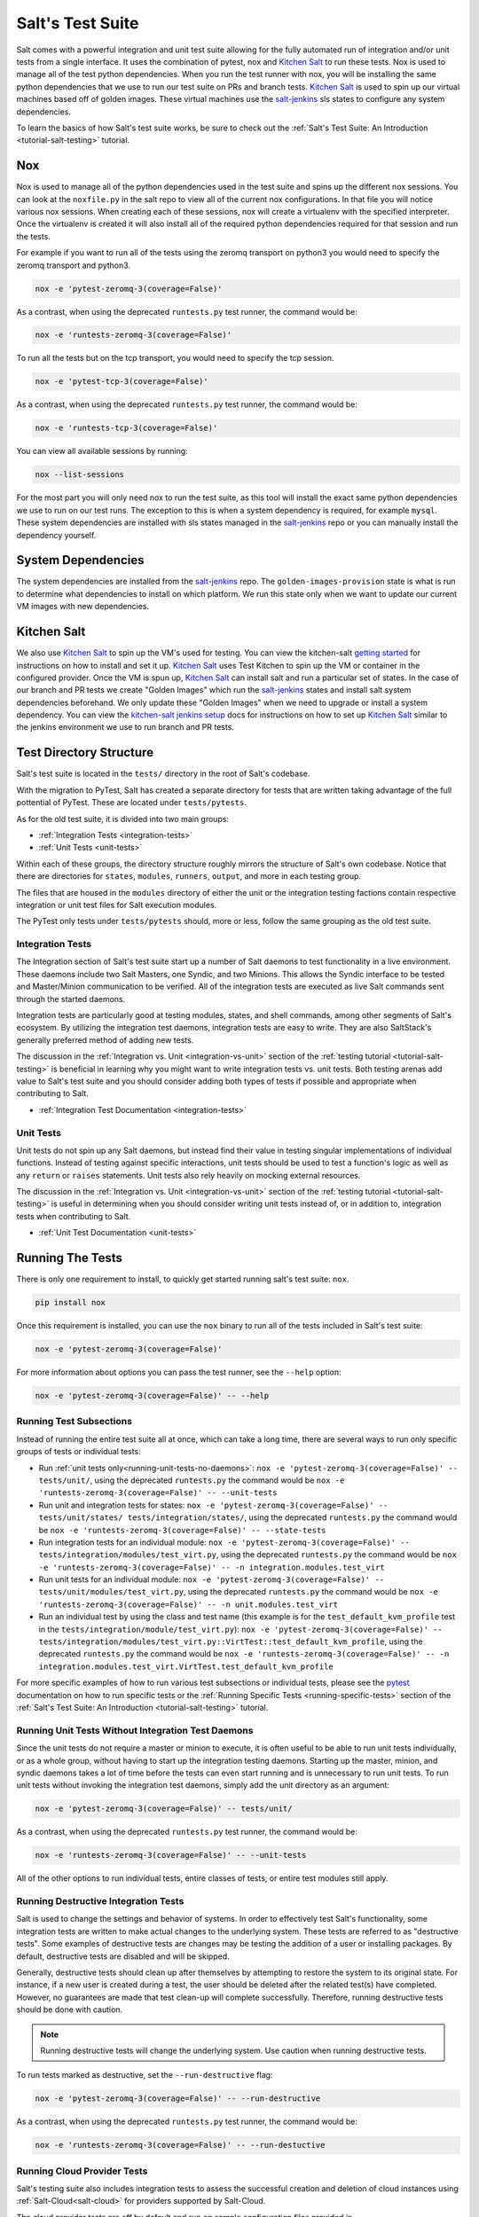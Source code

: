 .. _salt-test-suite:

=================
Salt's Test Suite
=================

Salt comes with a powerful integration and unit test suite allowing for
the fully automated run of integration and/or unit tests from a single
interface. It uses the combination of pytest, nox and `Kitchen Salt`_ to
run these tests. Nox is used to manage all of the test python dependencies.
When you run the test runner with nox, you will be installing the same
python dependencies that we use to run our test suite on PRs and branch tests.
`Kitchen Salt`_ is used to spin up our virtual machines based off of golden
images. These virtual machines use the `salt-jenkins`_ sls states to configure
any system dependencies.

To learn the basics of how Salt's test suite works, be sure to check
out the :ref:`Salt's Test Suite: An Introduction <tutorial-salt-testing>`
tutorial.

Nox
===
Nox is used to manage all of the python dependencies used in the test suite
and spins up the different nox sessions. You can look at the ``noxfile.py``
in the salt repo to view all of the current nox configurations. In that file
you will notice various nox sessions. When creating each of these sessions,
nox will create a virtualenv with the specified interpreter. Once the virtualenv
is created it will also install all of the required python dependencies
required for that session and run the tests.

For example if you want to run all of the tests using the zeromq transport on
python3 you would need to specify the zeromq transport and python3.

.. code-block:: bash

    nox -e 'pytest-zeromq-3(coverage=False)'

As a contrast, when using the deprecated ``runtests.py`` test runner, the
command would be:

.. code-block:: bash

    nox -e 'runtests-zeromq-3(coverage=False)'

To run all the tests but on the tcp transport, you would need to specify the tcp session.

.. code-block:: bash

    nox -e 'pytest-tcp-3(coverage=False)'

As a contrast, when using the deprecated ``runtests.py`` test runner, the
command would be:

.. code-block:: bash

    nox -e 'runtests-tcp-3(coverage=False)'

You can view all available sessions by running:

.. code-block:: bash

    nox --list-sessions

For the most part you will only need nox to run the test suite, as this tool
will install the exact same python dependencies we use to run on our test runs.
The exception to this is when a system dependency is required, for example ``mysql``.
These system dependencies are installed with sls states managed in the `salt-jenkins`_
repo or you can manually install the dependency yourself.

System Dependencies
===================
The system dependencies are installed from the `salt-jenkins`_ repo. The
``golden-images-provision`` state is what is run to determine what dependencies
to install on which platform.
We run this state only when we want to update our current VM images with new
dependencies.

Kitchen Salt
============
We also use `Kitchen Salt`_ to spin up the VM's used for testing. You can view the
kitchen-salt `getting started`_ for instructions on how to install and set it up.
`Kitchen Salt`_ uses Test Kitchen to spin up the VM or container in the configured
provider. Once the VM is spun up, `Kitchen Salt`_ can install salt and run a particular
set of states. In the case of our branch and PR tests we create "Golden Images" which
run the `salt-jenkins`_ states and install salt system dependencies beforehand. We only
update these "Golden Images" when we need to upgrade or install a system dependency. You can
view the `kitchen-salt jenkins setup`_ docs for instructions on how to set up `Kitchen Salt`_
similar to the jenkins environment we use to run branch and PR tests.

Test Directory Structure
========================

Salt's test suite is located in the ``tests/`` directory in the root of
Salt's codebase.

With the migration to PyTest, Salt has created a separate directory for tests
that are written taking advantage of the full pottential of PyTest. These are
located under ``tests/pytests``.

As for the old test suite, it is divided into two main groups:

* :ref:`Integration Tests <integration-tests>`
* :ref:`Unit Tests <unit-tests>`

Within each of these groups, the directory structure roughly mirrors the
structure of Salt's own codebase. Notice that there are directories for
``states``, ``modules``, ``runners``, ``output``, and more in each testing
group.

The files that are housed in the ``modules`` directory of either the unit
or the integration testing factions contain respective integration or unit
test files for Salt execution modules.

The PyTest only tests under ``tests/pytests`` should, more or less, follow the
same grouping as the old test suite.


Integration Tests
-----------------

The Integration section of Salt's test suite start up a number of Salt
daemons to test functionality in a live environment. These daemons
include two Salt Masters, one Syndic, and two Minions. This allows the
Syndic interface to be tested and Master/Minion communication to be
verified. All of the integration tests are executed as live Salt commands
sent through the started daemons.

Integration tests are particularly good at testing modules, states, and
shell commands, among other segments of Salt's ecosystem. By utilizing
the integration test daemons, integration tests are easy to write. They
are also SaltStack's generally preferred method of adding new tests.

The discussion in the :ref:`Integration vs. Unit <integration-vs-unit>`
section of the :ref:`testing tutorial <tutorial-salt-testing>` is
beneficial in learning why you might want to write integration tests
vs. unit tests. Both testing arenas add value to Salt's test suite and
you should consider adding both types of tests if possible and appropriate
when contributing to Salt.

* :ref:`Integration Test Documentation <integration-tests>`


Unit Tests
----------

Unit tests do not spin up any Salt daemons, but instead find their value
in testing singular implementations of individual functions. Instead of
testing against specific interactions, unit tests should be used to test
a function's logic as well as any ``return`` or ``raises`` statements.
Unit tests also rely heavily on mocking external resources.

The discussion in the :ref:`Integration vs. Unit <integration-vs-unit>`
section of the :ref:`testing tutorial <tutorial-salt-testing>` is useful
in determining when you should consider writing unit tests instead of,
or in addition to, integration tests when contributing to Salt.

* :ref:`Unit Test Documentation <unit-tests>`


.. _running-the-tests:

Running The Tests
=================

There is only one requirement to install, to quickly get started
running salt's test suite: ``nox``.

.. code-block:: bash

    pip install nox

Once this requirement is installed, you can use the ``nox`` binary to run
all of the tests included in Salt's test suite:

.. code-block:: bash

    nox -e 'pytest-zeromq-3(coverage=False)'

For more information about options you can pass the test runner, see the
``--help`` option:

.. code-block:: bash

    nox -e 'pytest-zeromq-3(coverage=False)' -- --help

.. _running-test-subsections:

Running Test Subsections
------------------------

Instead of running the entire test suite all at once, which can take a long time,
there are several ways to run only specific groups of tests or individual tests:

* Run :ref:`unit tests only<running-unit-tests-no-daemons>`: ``nox -e
  'pytest-zeromq-3(coverage=False)' -- tests/unit/``, using the deprecated ``runtests.py`` the command would be ``nox -e
  'runtests-zeromq-3(coverage=False)' -- --unit-tests``
* Run unit and integration tests for states: ``nox -e
  'pytest-zeromq-3(coverage=False)' -- tests/unit/states/ tests/integration/states/``, using the deprecated
  ``runtests.py`` the command would be ``nox -e 'runtests-zeromq-3(coverage=False)' -- --state-tests``
* Run integration tests for an individual module: ``nox -e 'pytest-zeromq-3(coverage=False)' --
  tests/integration/modules/test_virt.py``, using the deprecated ``runtests.py`` the command would be ``nox -e
  'runtests-zeromq-3(coverage=False)' -- -n integration.modules.test_virt``
* Run unit tests for an individual module: ``nox -e 'pytest-zeromq-3(coverage=False)' --
  tests/unit/modules/test_virt.py``, using the deprecated ``runtests.py`` the command would be ``nox -e
  'runtests-zeromq-3(coverage=False)' -- -n unit.modules.test_virt``
* Run an individual test by using the class and test name (this example is for the
  ``test_default_kvm_profile`` test in the ``tests/integration/module/test_virt.py``):
  ``nox -e 'pytest-zeromq-3(coverage=False)' --
  tests/integration/modules/test_virt.py::VirtTest::test_default_kvm_profile``, using the deprecated ``runtests.py`` the
  command would be ``nox -e 'runtests-zeromq-3(coverage=False)' -- -n
  integration.modules.test_virt.VirtTest.test_default_kvm_profile``


For more specific examples of how to run various test subsections or individual
tests, please see the `pytest`_ documentation on how to run specific tests or
the :ref:`Running Specific Tests <running-specific-tests>`
section of the :ref:`Salt's Test Suite: An Introduction <tutorial-salt-testing>`
tutorial.


.. _running-unit-tests-no-daemons:

Running Unit Tests Without Integration Test Daemons
---------------------------------------------------

Since the unit tests do not require a master or minion to execute, it is often useful to be able to
run unit tests individually, or as a whole group, without having to start up the integration testing
daemons. Starting up the master, minion, and syndic daemons takes a lot of time before the tests can
even start running and is unnecessary to run unit tests. To run unit tests without invoking the
integration test daemons, simply add the unit directory as an argument:

.. code-block:: bash

    nox -e 'pytest-zeromq-3(coverage=False)' -- tests/unit/

As a contrast, when using the deprecated ``runtests.py`` test runner, the
command would be:

.. code-block:: bash

    nox -e 'runtests-zeromq-3(coverage=False)' -- --unit-tests

All of the other options to run individual tests, entire classes of tests, or
entire test modules still apply.


Running Destructive Integration Tests
-------------------------------------

Salt is used to change the settings and behavior of systems. In order to
effectively test Salt's functionality, some integration tests are written to
make actual changes to the underlying system. These tests are referred to as
"destructive tests". Some examples of destructive tests are changes may be
testing the addition of a user or installing packages. By default,
destructive tests are disabled and will be skipped.

Generally, destructive tests should clean up after themselves by attempting to
restore the system to its original state. For instance, if a new user is created
during a test, the user should be deleted after the related test(s) have
completed. However, no guarantees are made that test clean-up will complete
successfully. Therefore, running destructive tests should be done with caution.

.. note::

    Running destructive tests will change the underlying system.
    Use caution when running destructive tests.

To run tests marked as destructive, set the ``--run-destructive`` flag:

.. code-block:: bash

    nox -e 'pytest-zeromq-3(coverage=False)' -- --run-destructive

As a contrast, when using the deprecated ``runtests.py`` test runner, the
command would be:

.. code-block:: bash

    nox -e 'runtests-zeromq-3(coverage=False)' -- --run-destuctive


Running Cloud Provider Tests
----------------------------

Salt's testing suite also includes integration tests to assess the successful
creation and deletion of cloud instances using :ref:`Salt-Cloud<salt-cloud>` for
providers supported by Salt-Cloud.

The cloud provider tests are off by default and run on sample configuration files
provided in ``tests/integration/files/conf/cloud.providers.d/``. In order to run
the cloud provider tests, valid credentials, which differ per provider, must be
supplied. Each credential item that must be supplied is indicated by an empty
string value and should be edited by the user before running the tests. For
example, DigitalOcean requires a client key and an api key to operate. Therefore,
the default cloud provider configuration file for DigitalOcean looks like this:

.. code-block:: yaml

    digitalocean-config:
      driver: digitalocean
      client_key: ''
      api_key: ''
      location: New York 1

As indicated by the empty string values, the ``client_key`` and the ``api_key``
must be provided:

.. code-block:: yaml

    digitalocean-config:
      driver: digitalocean
      client_key: wFGEwgregeqw3435gDger
      api_key: GDE43t43REGTrkilg43934t34qT43t4dgegerGEgg
      location: New York 1

.. note::

    When providing credential information in cloud provider configuration files,
    do not include the single quotes.

Once all of the valid credentials for the cloud provider have been supplied, the
cloud provider tests can be run by setting the ``--cloud-provider-tests`` flag:

.. code-block:: bash

    nox -e 'pytest-cloud-3(coverage=False)'

As a contrast, when using the deprecated ``runtests.py`` test runner, the
command would be:

.. code-block:: bash

    nox -e 'runtests-cloud-3(coverage=False)'

Automated Test Runs
===================

SaltStack maintains a Jenkins server to allow for the execution of tests
across supported platforms. The tests executed from Salt's Jenkins server
create fresh virtual machines for each test run, then execute destructive
tests on the new, clean virtual machine.

SaltStack's Jenkins server continuously runs the entire test suite,
including destructive tests, on an array of various supported operating
systems throughout the day. Each actively supported branch of Salt's
repository runs the tests located in the respective branch's code. Each set
of branch tests also includes a pylint run. These branch tests help ensure
the viability of Salt code at any given point in time as pull requests
are merged into branches throughout the day.

In addition to branch tests, SaltStack's Jenkins server also runs tests
on pull requests. These pull request tests include a smaller set of
virtual machines that run on the branch tests. The pull request tests,
like the branch tests, include a pylint test as well.

When a pull request is submitted to Salt's repository on GitHub, the suite
of pull request tests are started by Jenkins. These tests are used to
gauge the pull request's viability to merge into Salt's codebase. If these
initial tests pass, the pull request can then merged into the Salt branch
by one of Salt's core developers, pending their discretion. If the initial
tests fail, core developers may request changes to the pull request. If the
failure is unrelated to the changes in question, core developers may merge
the pull request despite the initial failure.

As soon as the pull request is merged, the changes will be added to the
next branch test run on Jenkins.

For a full list of currently running test environments, go to
https://jenkinsci.saltstack.com.


Using Salt-Cloud on Jenkins
---------------------------

For testing Salt on Jenkins, SaltStack uses :ref:`Salt-Cloud<salt-cloud>` to
spin up virtual machines. The script using Salt-Cloud to accomplish this is
open source and can be found here: :blob:`tests/jenkins.py`


Writing Tests
=============

The salt testing infrastructure is divided into two classes of tests,
integration tests and unit tests. These terms may be defined differently in
other contexts, but for Salt they are defined this way:

- Unit Test: Tests which validate isolated code blocks and do not require
  external interfaces such as ``salt-call`` or any of the salt daemons.

- Integration Test: Tests which validate externally accessible features.

Salt testing uses unittest2 from the python standard library and MagicMock.

* :ref:`Writing integration tests <integration-tests>`
* :ref:`Writing unit tests <unit-tests>`


Naming Conventions
------------------

Any function in either integration test files or unit test files that is doing
the actual testing, such as functions containing assertions, must start with
``test_``:

.. code-block:: python

    def test_user_present(self):
        ...

When functions in test files are not prepended with ``test_``, the function
acts as a normal, helper function and is not run as a test by the test suite.


Submitting New Tests
--------------------

Which branch of the Salt codebase should new tests be written against? The location
of where new tests should be submitted depends largely on the reason you're writing
the tests.


Tests for New Features
~~~~~~~~~~~~~~~~~~~~~~

If you are adding new functionality to Salt, please write the tests for this new
feature in the same pull request as the new feature. New features should always be
submitted to the ``|repo_primary_branch|`` branch.

If you have already submitted the new feature, but did not write tests in the original
pull request that has already been merged, please feel free to submit a new pull
request containing tests. If the feature was recently added to Salt's ``|repo_primary_branch|``
branch, then the tests should be added there as well. However, if the feature was
added to ``|repo_primary_branch|`` some time ago and is already present in one or more release
branches, please refer to the `Tests for Entire Files or Functions`_ section below
for more details about where to submit tests for functions or files that do not
already have tests.


Tests to Accompany a Bugfix
~~~~~~~~~~~~~~~~~~~~~~~~~~~

If you are writing tests for code that fixes a bug in Salt, tests will be
required before merging the PR. A great option for most bugfixes is to adopt a
TDD style approach:

- reproduce the issue
- write a test that exhibits the behavior
- write the bugfix

This helps ensure that known issues are not reintroduced into the codebase.

Tests for Entire Files or Functions
~~~~~~~~~~~~~~~~~~~~~~~~~~~~~~~~~~~

Sometimes entire files in Salt are completely untested. If you are writing tests for
a file that doesn't have any tests written for it, write your test against the
earliest supported release branch that contains the file or function you're testing.

Once your tests are submitted in a pull request and is merged into the branch in
question, the tests you wrote will be merged-forward by SaltStack core engineers and
the new tests will propagate to the newer release branches. That way the tests you
wrote will apply to all current and relevant release branches, and not just the ``|repo_primary_branch|``
branch, for example. This methodology will help protect against regressions on older
files in Salt's codebase.

There may be times when the tests you write against an older branch fail in the
merge-forward process because functionality has changed in newer release branches.
In these cases, a Salt core developer may reach out to you for advice on the tests in
question if the path forward is unclear.

.. note::

    If tests are written against a file in an older release branch and then merged forward,
    there may be new functionality in the file that is present in the new release branch
    that is untested.It would be wise to see if new functionality could use additional
    testing once the test file has propagated to newer release branches.

Module/Global Level Variables
-----------------------------

If you need access to module or global level variables, please use a pytest fixture. The
use of module and global variables can introduce mutable global objects and increases
processing time because all globals are evaulated when collecting tests. For example,
if all of your tests need access to a string variable:

.. code-block:: python

    FOO = "bar"


    def test_foo_bar():
        assert FOO == "bar"


    def test_foo_not():
        assert not FOO == "foo"

We recommend using a pytest fixture:

.. code-block:: python

    import pytest


    @pytest.fixture()
    def foo():
        return "bar"


    def test_foo_bar(foo):
        assert foo == "bar"


    def test_foo_not(foo):
        assert not foo == "foo"


If you need a class to mock something, it can be defined at the global scope,
but it should only be initialized on the fixture:

.. code-block:: python

    class Foo:
        def __init__(self):
            self.bar = True


    @pytest.fixture
    def foo():
        return Foo()

Test Helpers
------------

Several Salt-specific helpers are available. A full list is available by inspecting
functions exported in `tests.support.helpers`.

`@expensiveTest` -- Designates a test which typically requires a relatively costly
external resource, like a cloud virtual machine. This decorator is not normally
used by developers outside of the Salt core team.

`@destructiveTest` -- Marks a test as potentially destructive. It will not be run
by the test runner unless the ``-run-destructive`` test is expressly passed.

`@requires_network` -- Requires a network connection for the test to operate
successfully. If a network connection is not detected, the test will not run.

`@requires_salt_modules` -- Requires all the modules in a list of modules in
order for the test to be executed. Otherwise, the test is skipped.

`@requires_system_grains` -- Loads and passes the grains on the system as an
keyword argument to the test function with the name `grains`.

`@skip_if_binaries_missing(['list', 'of', 'binaries'])` -- If called from inside a test,
the test will be skipped if the binaries are not all present on the system.

`@skip_if_not_root` -- If the test is not executed as root, it will be skipped.

`@with_system_user` -- Creates and optionally destroys a system user within a test case.
See implementation details in `tests.support.helpers` for details.

`@with_system_group` -- Creates and optionally destroys a system group within a test case.
See implementation details in `tests.support.helpers` for details.

`@with_system_user_and_group` -- Creates and optionally destroys a system user and group
within a test case.  See implementation details in `tests.support.helpers` for details.


.. _kitchen-salt jenkins setup: https://kitchen.saltstack.com/docs/file/docs/jenkins.md
.. _getting started: https://kitchen.saltstack.com/docs/file/docs/gettingstarted.md
.. _salt-jenkins: https://github.com/saltstack/salt-jenkins
.. _Kitchen Salt: https://kitchen.saltstack.com/
.. _pytest: https://docs.pytest.org/en/latest/usage.html#specifying-tests-selecting-tests
